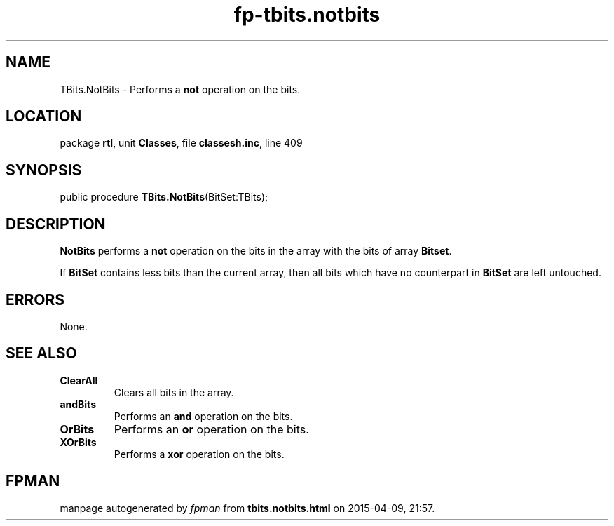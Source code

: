 .\" file autogenerated by fpman
.TH "fp-tbits.notbits" 3 "2014-03-14" "fpman" "Free Pascal Programmer's Manual"
.SH NAME
TBits.NotBits - Performs a \fBnot\fR operation on the bits.
.SH LOCATION
package \fBrtl\fR, unit \fBClasses\fR, file \fBclassesh.inc\fR, line 409
.SH SYNOPSIS
public procedure \fBTBits.NotBits\fR(BitSet:TBits);
.SH DESCRIPTION
\fBNotBits\fR performs a \fBnot\fR operation on the bits in the array with the bits of array \fBBitset\fR.

If \fBBitSet\fR contains less bits than the current array, then all bits which have no counterpart in \fBBitSet\fR are left untouched.


.SH ERRORS
None.


.SH SEE ALSO
.TP
.B ClearAll
Clears all bits in the array.
.TP
.B andBits
Performs an \fBand\fR operation on the bits.
.TP
.B OrBits
Performs an \fBor\fR operation on the bits.
.TP
.B XOrBits
Performs a \fBxor\fR operation on the bits.

.SH FPMAN
manpage autogenerated by \fIfpman\fR from \fBtbits.notbits.html\fR on 2015-04-09, 21:57.

